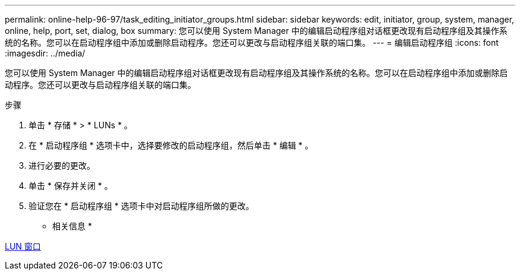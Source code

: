 ---
permalink: online-help-96-97/task_editing_initiator_groups.html 
sidebar: sidebar 
keywords: edit, initiator, group, system, manager, online, help, port, set, dialog, box 
summary: 您可以使用 System Manager 中的编辑启动程序组对话框更改现有启动程序组及其操作系统的名称。您可以在启动程序组中添加或删除启动程序。您还可以更改与启动程序组关联的端口集。 
---
= 编辑启动程序组
:icons: font
:imagesdir: ../media/


[role="lead"]
您可以使用 System Manager 中的编辑启动程序组对话框更改现有启动程序组及其操作系统的名称。您可以在启动程序组中添加或删除启动程序。您还可以更改与启动程序组关联的端口集。

.步骤
. 单击 * 存储 * > * LUNs * 。
. 在 * 启动程序组 * 选项卡中，选择要修改的启动程序组，然后单击 * 编辑 * 。
. 进行必要的更改。
. 单击 * 保存并关闭 * 。
. 验证您在 * 启动程序组 * 选项卡中对启动程序组所做的更改。


* 相关信息 *

xref:reference_luns_window.adoc[LUN 窗口]
